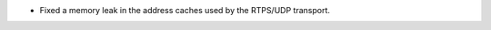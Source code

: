 .. news-prs: 4772

.. news-start-section: Fixes
- Fixed a memory leak in the address caches used by the RTPS/UDP transport.
.. news-end-section
